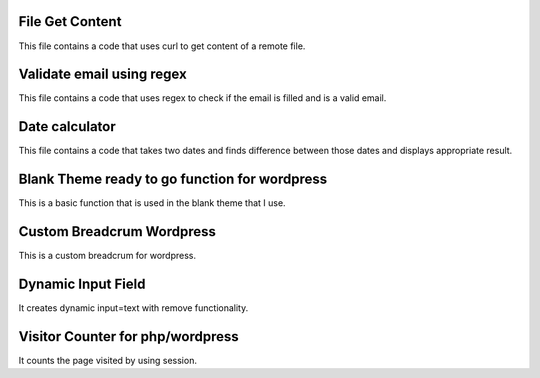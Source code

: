 ###################
File Get Content
###################

This file contains a code that uses curl to get content of a remote file.

###################
Validate email using regex
###################

This file contains a code that uses regex to check if the email is filled and is a valid email.

###################
Date calculator
###################

This file contains a code that takes two dates and finds difference between those dates and displays appropriate result.

###################
Blank Theme ready to go function for wordpress
###################

This is a basic function that is used in the blank theme that I use.

###################
Custom Breadcrum Wordpress
###################

This is a custom breadcrum for wordpress.

###################
Dynamic Input Field
###################

It creates dynamic input=text with remove functionality.

###################
Visitor Counter for php/wordpress
###################

It counts the page visited by using session.